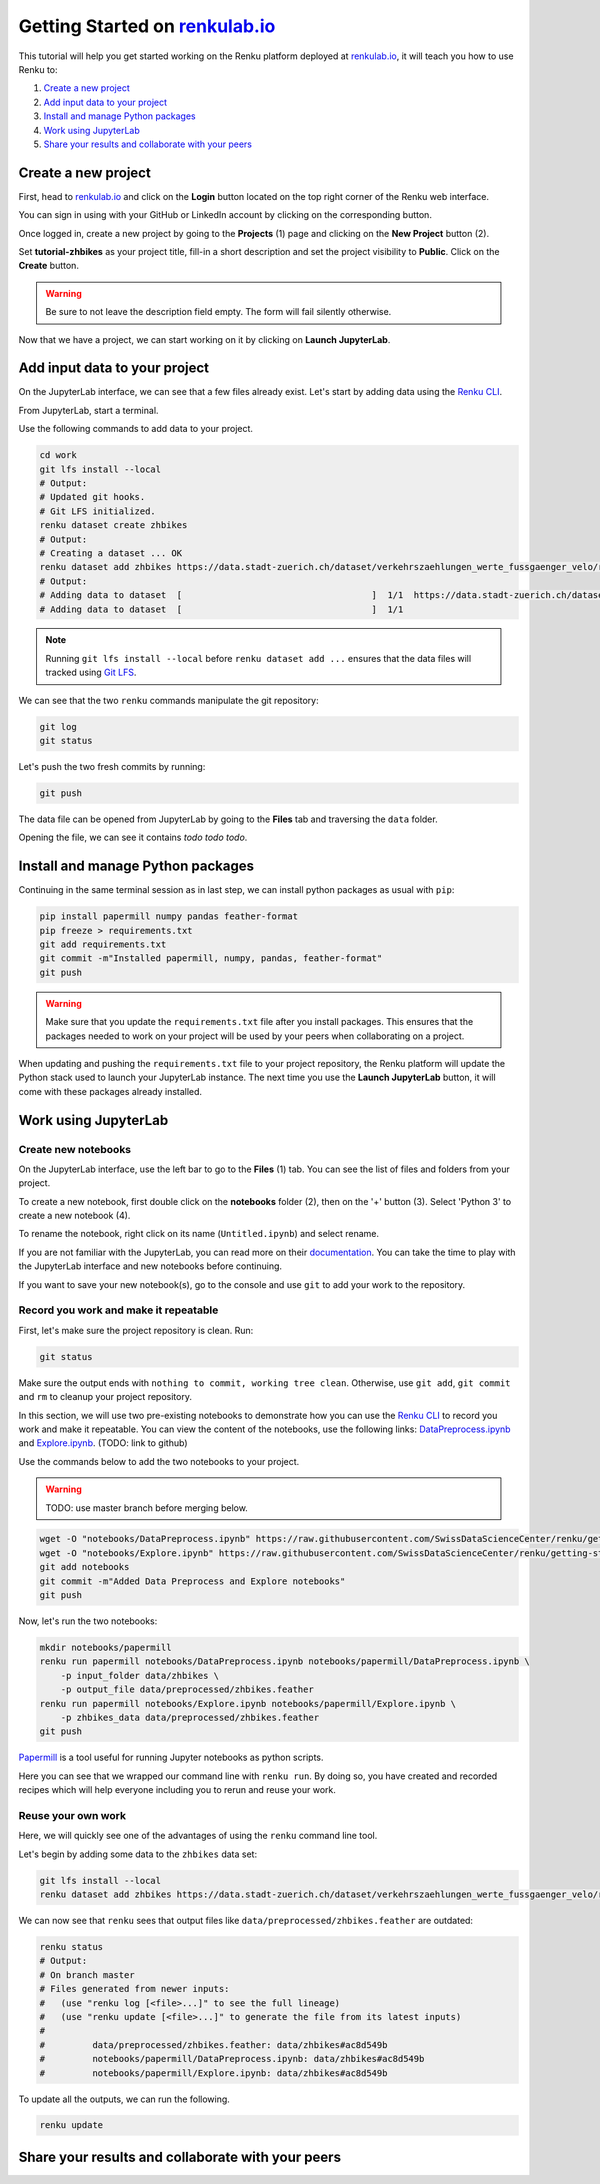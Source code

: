 .. _first_steps:

Getting Started on `renkulab.io <https://renkulab.io>`__
========================================================

This tutorial will help you get started working on the Renku platform deployed
at `renkulab.io <https://renkulab.io>`__, it will teach you how to use Renku to:

1. `Create a new project`_
2. `Add input data to your project`_
3. `Install and manage Python packages`_
4. `Work using JupyterLab`_
5. `Share your results and collaborate with your peers`_

Create a new project
^^^^^^^^^^^^^^^^^^^^

First, head to `renkulab.io <https://renkulab.io>`__ and click on the **Login**
button located on the top right corner of the Renku web interface.

You can sign in using with your GitHub or LinkedIn account by
clicking on the corresponding button.

Once logged in, create a new project by going to the **Projects** (1) page
and clicking on the **New Project** button (2).

.. image:: ui_create_project.png
    :width: 85%
    :align: center
    :alt: Create a new project in UI

Set **tutorial-zhbikes** as your project title, fill-in a short description
and set the project visibility to **Public**.
Click on the **Create** button.

.. warning::

  Be sure to not leave the description field empty. The form will fail
  silently otherwise.

Now that we have a project, we can start working on it by clicking
on **Launch JupyterLab**.

Add input data to your project
^^^^^^^^^^^^^^^^^^^^^^^^^^^^^^

On the JupyterLab interface, we can see that a few files already exist.
Let's start by adding data using the `Renku CLI <http://renku-python.readthedocs.io/>`_.

From JupyterLab, start a terminal.

.. image:: ../_static/images/jupyterlab-open-terminal.png
    :width: 85%
    :align: center
    :alt: Open terminal in JupyterLab

Use the following commands to add data to your project.

.. code-block:: console

    cd work
    git lfs install --local
    # Output:
    # Updated git hooks.
    # Git LFS initialized.
    renku dataset create zhbikes
    # Output:
    # Creating a dataset ... OK
    renku dataset add zhbikes https://data.stadt-zuerich.ch/dataset/verkehrszaehlungen_werte_fussgaenger_velo/resource/d17a0a74-1073-46f0-a26e-46a403c061ec/download/2017_verkehrszaehlungen_werte_fussgaenger_velo.csv
    # Output:
    # Adding data to dataset  [                                    ]  1/1  https://data.stadt-zuerich.ch/dataset/verkehrszaehlungen_werte_fussgaenger_velo/resource/d17a0a74-
    # Adding data to dataset  [                                    ]  1/1

.. note::

  Running ``git lfs install --local`` before ``renku dataset add ...`` ensures that
  the data files will tracked using `Git LFS <https://git-lfs.github.com/>`_.

We can see that the two ``renku`` commands manipulate the git repository:

.. code-block:: console

    git log
    git status

Let's push the two fresh commits by running:

.. code-block:: console

    git push

The data file can be opened from JupyterLab by going to the **Files** tab
and traversing the ``data`` folder.

Opening the file, we can see it contains *todo todo todo*.

Install and manage Python packages
^^^^^^^^^^^^^^^^^^^^^^^^^^^^^^^^^^

Continuing in the same terminal session as in last step, we can install python
packages as usual with ``pip``:

.. code-block:: console

    pip install papermill numpy pandas feather-format
    pip freeze > requirements.txt
    git add requirements.txt
    git commit -m"Installed papermill, numpy, pandas, feather-format"
    git push

.. warning::

  Make sure that you update the ``requirements.txt`` file after you install packages.
  This ensures that the packages needed to work on your project will be used by your
  peers when collaborating on a project.

When updating and pushing the ``requirements.txt`` file to your project repository,
the Renku platform will update the Python stack used to launch your JupyterLab instance.
The next time you use the **Launch JupyterLab** button, it will come with these
packages already installed.

Work using JupyterLab
^^^^^^^^^^^^^^^^^^^^^

Create new notebooks
""""""""""""""""""""

On the JupyterLab interface, use the left bar to go to the **Files** (1) tab.
You can see the list of files and folders from your project.

To create a new notebook, first double click on the **notebooks** folder (2), then
on the '+' button (3). Select 'Python 3' to create a new notebook (4).

.. image:: ../_static/images/jupyterlab-files-notebooks.png
    :width: 85%
    :align: center
    :alt: Files tab and notebooks folder in JupyterLab

.. image:: ../_static/images/jupyterlab-new-notebook.png
    :width: 85%
    :align: center
    :alt: New notebook in JupyterLab

To rename the notebook, right click on its name (``Untitled.ipynb``) and select rename.

.. image:: ../_static/images/jupyterlab-rename.png
    :width: 85%
    :align: center
    :alt: Rename notebook in JupyterLab

If you are not familiar with the JupyterLab, you can read more on their `documentation <https://jupyterlab.readthedocs.io/en/latest/>`_.
You can take the time to play with the JupyterLab interface and new notebooks before continuing.

If you want to save your new notebook(s), go to the console and use ``git`` to
add your work to the repository.

Record you work and make it repeatable
""""""""""""""""""""""""""""""""""""""

First, let's make sure the project repository is clean.
Run:

.. code-block:: console

    git status

Make sure the output ends with ``nothing to commit, working tree clean``.
Otherwise, use ``git add``, ``git commit`` and ``rm`` to cleanup your project repository.

In this section, we will use two pre-existing notebooks to demonstrate how you can
use the `Renku CLI <http://renku-python.readthedocs.io/>`__ to record you work and make it repeatable.
You can view the content of the notebooks, use the following links: `DataPreprocess.ipynb <http://example.com>`_
and `Explore.ipynb <http://example.com>`_. (TODO: link to github)

Use the commands below to add the two notebooks to your project.

.. warning::

  TODO: use master branch before merging below.

.. code-block:: console

    wget -O "notebooks/DataPreprocess.ipynb" https://raw.githubusercontent.com/SwissDataScienceCenter/renku/getting-started-renkulab/docs/_static/zhbikes/DataPreprocess.ipynb
    wget -O "notebooks/Explore.ipynb" https://raw.githubusercontent.com/SwissDataScienceCenter/renku/getting-started-renkulab/docs/_static/zhbikes/Explore.ipynb
    git add notebooks
    git commit -m"Added Data Preprocess and Explore notebooks"
    git push

Now, let's run the two notebooks:

.. code-block:: console

    mkdir notebooks/papermill
    renku run papermill notebooks/DataPreprocess.ipynb notebooks/papermill/DataPreprocess.ipynb \
        -p input_folder data/zhbikes \
        -p output_file data/preprocessed/zhbikes.feather
    renku run papermill notebooks/Explore.ipynb notebooks/papermill/Explore.ipynb \
        -p zhbikes_data data/preprocessed/zhbikes.feather
    git push

`Papermill <https://papermill.readthedocs.io/en/latest/>`_ is a tool useful for
running Jupyter notebooks as python scripts.

Here you can see that we wrapped our command line with ``renku run``.
By doing so, you have created and recorded recipes which will help everyone
including you to rerun and reuse your work.

Reuse your own work
"""""""""""""""""""

Here, we will quickly see one of the advantages of using the ``renku`` command line
tool.

Let's begin by adding some data to the ``zhbikes`` data set:

.. code-block:: console

    git lfs install --local
    renku dataset add zhbikes https://data.stadt-zuerich.ch/dataset/verkehrszaehlungen_werte_fussgaenger_velo/resource/ed354dde-c0f9-43b3-b05b-08c5f4c3f65a/download/2016_verkehrszaehlungen_werte_fussgaenger_velo.csv

We can now see that ``renku`` sees that output files like ``data/preprocessed/zhbikes.feather`` are outdated:

.. code-block:: console

    renku status
    # Output:
    # On branch master
    # Files generated from newer inputs:
    #   (use "renku log [<file>...]" to see the full lineage)
    #   (use "renku update [<file>...]" to generate the file from its latest inputs)
    #
    #         data/preprocessed/zhbikes.feather: data/zhbikes#ac8d549b
    #         notebooks/papermill/DataPreprocess.ipynb: data/zhbikes#ac8d549b
    #         notebooks/papermill/Explore.ipynb: data/zhbikes#ac8d549b

To update all the outputs, we can run the following.

.. code-block:: console

    renku update

Share your results and collaborate with your peers
^^^^^^^^^^^^^^^^^^^^^^^^^^^^^^^^^^^^^^^^^^^^^^^^^^
